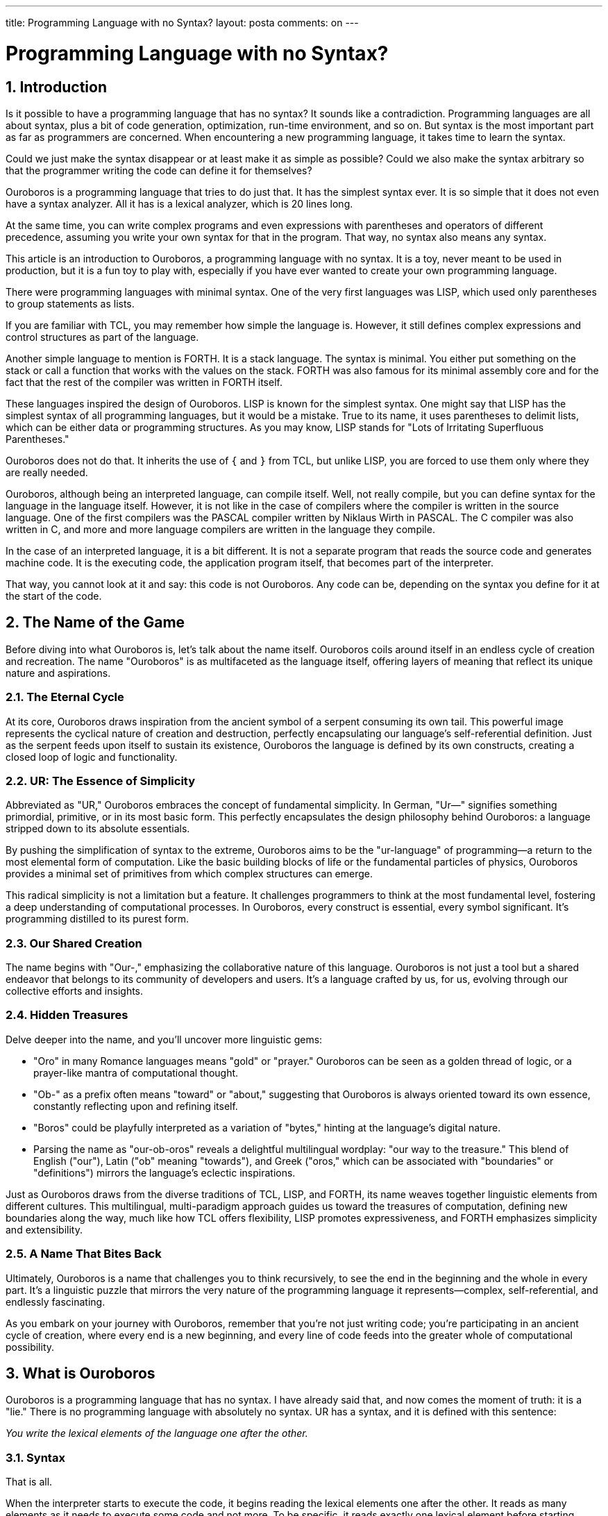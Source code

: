 ---

title: Programming Language with no Syntax?
layout: posta
comments: on
---



= Programming Language with no Syntax?

== 1. Introduction

Is it possible to have a programming language that has no syntax?
It sounds like a contradiction.
Programming languages are all about syntax, plus a bit of code generation, optimization, run-time environment, and so on.
But syntax is the most important part as far as programmers are concerned.
When encountering a new programming language, it takes time to learn the syntax.

Could we just make the syntax disappear or at least make it as simple as possible?
Could we also make the syntax arbitrary so that the programmer writing the code can define it for themselves?

Ouroboros is a programming language that tries to do just that.
It has the simplest syntax ever.
It is so simple that it does not even have a syntax analyzer.
All it has is a lexical analyzer, which is 20 lines long.

At the same time, you can write complex programs and even expressions with parentheses and operators of different precedence, assuming you write your own syntax for that in the program.
That way, no syntax also means any syntax.

This article is an introduction to Ouroboros, a programming language with no syntax.
It is a toy, never meant to be used in production, but it is a fun toy to play with, especially if you have ever wanted to create your own programming language.

There were programming languages with minimal syntax.
One of the very first languages was LISP, which used only parentheses to group statements as lists.

If you are familiar with TCL, you may remember how simple the language is.
However, it still defines complex expressions and control structures as part of the language.

Another simple language to mention is FORTH.
It is a stack language.
The syntax is minimal.
You either put something on the stack or call a function that works with the values on the stack.
FORTH was also famous for its minimal assembly core and for the fact that the rest of the compiler was written in FORTH itself.

These languages inspired the design of Ouroboros.
LISP is known for the simplest syntax.
One might say that LISP has the simplest syntax of all programming languages, but it would be a mistake.
True to its name, it uses parentheses to delimit lists, which can be either data or programming structures.
As you may know, LISP stands for "Lots of Irritating Superfluous Parentheses."

Ouroboros does not do that.
It inherits the use of `{` and `}` from TCL, but unlike LISP, you are forced to use them only where they are really needed.

Ouroboros, although being an interpreted language, can compile itself.
Well, not really compile, but you can define syntax for the language in the language itself.
However, it is not like in the case of compilers where the compiler is written in the source language.
One of the first compilers was the PASCAL compiler written by Niklaus Wirth in PASCAL.
The C compiler was also written in C, and more and more language compilers are written in the language they compile.

In the case of an interpreted language, it is a bit different.
It is not a separate program that reads the source code and generates machine code.
It is the executing code, the application program itself, that becomes part of the interpreter.

That way, you cannot look at it and say: this code is not Ouroboros.
Any code can be, depending on the syntax you define for it at the start of the code.

== 2. The Name of the Game

Before diving into what Ouroboros is, let's talk about the name itself.
Ouroboros coils around itself in an endless cycle of creation and recreation.
The name "Ouroboros" is as multifaceted as the language itself, offering layers of meaning that reflect its unique nature and aspirations.

=== 2.1. The Eternal Cycle

At its core, Ouroboros draws inspiration from the ancient symbol of a serpent consuming its own tail.
This powerful image represents the cyclical nature of creation and destruction, perfectly encapsulating our language's self-referential definition.
Just as the serpent feeds upon itself to sustain its existence, Ouroboros the language is defined by its own constructs, creating a closed loop of logic and functionality.

=== 2.2. UR: The Essence of Simplicity

Abbreviated as "UR," Ouroboros embraces the concept of fundamental simplicity.
In German, "Ur—" signifies something primordial, primitive, or in its most basic form.
This perfectly encapsulates the design philosophy behind Ouroboros: a language stripped down to its absolute essentials.

By pushing the simplification of syntax to the extreme, Ouroboros aims to be the "ur-language" of programming—a return to the most elemental form of computation.
Like the basic building blocks of life or the fundamental particles of physics, Ouroboros provides a minimal set of primitives from which complex structures can emerge.

This radical simplicity is not a limitation but a feature.
It challenges programmers to think at the most fundamental level, fostering a deep understanding of computational processes.
In Ouroboros, every construct is essential, every symbol significant.
It's programming distilled to its purest form.

=== 2.3. Our Shared Creation

The name begins with "Our-," emphasizing the collaborative nature of this language.
Ouroboros is not just a tool but a shared endeavor that belongs to its community of developers and users.
It's a language crafted by us, for us, evolving through our collective efforts and insights.

=== 2.4. Hidden Treasures

Delve deeper into the name, and you'll uncover more linguistic gems:

* "Oro" in many Romance languages means "gold" or "prayer." Ouroboros can be seen as a golden thread of logic, or a prayer-like mantra of computational thought.
* "Ob-" as a prefix often means "toward" or "about," suggesting that Ouroboros is always oriented toward its own essence, constantly reflecting upon and refining itself.
* "Boros" could be playfully interpreted as a variation of "bytes," hinting at the language's digital nature.
* Parsing the name as "our-ob-oros" reveals a delightful multilingual wordplay: "our way to the treasure." This blend of English ("our"), Latin ("ob" meaning "towards"), and Greek ("oros," which can be associated with "boundaries" or "definitions") mirrors the language's eclectic inspirations.

Just as Ouroboros draws from the diverse traditions of TCL, LISP, and FORTH, its name weaves together linguistic elements from different cultures.
This multilingual, multi-paradigm approach guides us toward the treasures of computation, defining new boundaries along the way, much like how TCL offers flexibility, LISP promotes expressiveness, and FORTH emphasizes simplicity and extensibility.

=== 2.5. A Name That Bites Back

Ultimately, Ouroboros is a name that challenges you to think recursively, to see the end in the beginning and the whole in every part.
It's a linguistic puzzle that mirrors the very nature of the programming language it represents—complex, self-referential, and endlessly fascinating.

As you embark on your journey with Ouroboros, remember that you're not just writing code; you're participating in an ancient cycle of creation, where every end is a new beginning, and every line of code feeds into the greater whole of computational possibility.

== 3. What is Ouroboros

Ouroboros is a programming language that has no syntax.
I have already said that, and now comes the moment of truth: it is a "lie."
There is no programming language with absolutely no syntax.
UR has a syntax, and it is defined with this sentence:

__You write the lexical elements of the language one after the other.__

=== 3.1. Syntax

That is all.

When the interpreter starts to execute the code, it begins reading the lexical elements one after the other.
It reads as many elements as it needs to execute some code and not more.
To be specific, it reads exactly one lexical element before starting execution.
When the execution triggered by the element is finished, it goes on reading the next element.

The execution itself can trigger more reads if the command needs more elements.
We will see it in the next example soon.

A lexical element can be a number, a string, a symbol, or a word.
Symbols and words can and should have an associated command to execute.

For example, the command `puts` is borrowed shamelessly from TCL and is associated with the command that prints out a string.

[source]
----
puts "Hello, World!"
----

It is the simplest program in Ouroboros.
When the command behind `puts` starts to execute, it asks the interpreter to read the next element and evaluate it.
In this example, it is a constant string, so it is not difficult to calculate.
The value of a constant string is the string itself.

The next example is a bit more complex:

[source]
----
puts add "Hello, " "World!"
----

In this case, the argument to the command `puts` is another command: `add`.
When `puts` asks the interpreter to get its argument, the interpreter reads the next element and then starts to execute.
As `add` starts to execute, it needs two arguments, which it asks from the interpreter.
Since these arguments are strings, `add` concatenates them and returns the result.

=== 3.2. Blocks

There is a special command denoted by the symbol `{`.
The lexical analyzer recognizing this character will ask the interpreter to read the following elements until it finds the closing `}`.
This call is recursive in nature if there are embedded blocks.

The resulting command is a block command.
A block command executes all the commands in it and results in the last result of the commands in the block.

[source]
----
puts add {"Hello, " "World!"}
----

If we close the two strings into a block, then the output will be a single `World!` without the `Hello, `.
The block "executes" both strings, but the value of the block is only the second string.

=== 3.3. Commands

The commands implemented are documented in the https://github.com/verhas/ouroboros/blob/main/README.adoc[readme] of the project on GitHub.
The actual set of commands is not fascinating.
Every language has a set of commands.

The fascinating part is that in UR there is no difference between functions and commands.
Are `puts` or `add` commands or functions?
How about `if` and `while`?
They are all commands, and they are not part of the language per se.
They are part of the implementation.

The command `if` asks the interpreter to fetch one argument, evaluated.
It will use this as the condition.
After this, it will fetch the next two elements without evaluation.
Based on the boolean interpretation of the condition, it will ask the interpreter to evaluate one of the two arguments.

Similarly, the command `while` will fetch two arguments without evaluation.
It then evaluates the first as a condition, and if it is true, it will evaluate the second and then go back to the condition.
It fetched the condition unevaluated because it will need to evaluate it again and again.
In the case of the `if` command, the condition is evaluated only once, so we did not need a reference to the unevaluated version.

Many commands use the unevaluated version of the arguments.
This use makes it possible to use the "binary" operators as multi-argument operators.
If you want to add up three numbers, you can write `add add 1 2 3`, or `add* 1 2 3 {}`, or `{add* 1 2 3}`.
The command `add` fetches the first argument unevaluated and sees if it is a `pass:[*]`.
If it is `*`, then it will fetch the arguments until it encounters the end of the arguments or an empty block.

This is a little syntactic sugar, which should be peculiar in the case of a language that has no syntax.
It really is there to make the experiment and the playing with the language bearable.
On the other side, it erodes the purity of the language.
It is also only a technical detail, and I mention it only because we will need to understand it when we discuss the metamorphic nature of the language.
It will be needed to understand the use of the first example there.

=== 3.4. Variables

UR supports variables.
Variables are strings with values associated with them.
The value can be any object.

When the interpreter sees a symbol or a bare word (identifier) to evaluate, it will check the value associated with it.
If the value is a command, then it will execute the command.
In other cases, it will return the value.

The variables are scoped.
If you `set` a variable in a block, then the variable is visible only in that block.
If there are variables with the same name in the parent block, then the variable in the child block will shadow the variable in the parent block.

Variable handling and scoping are implementation details and not strictly part of the language.

The implementation as it is now supports boolean, long, double, big integer, big decimal, and string primitive values.
It also supports lists and objects.

A list is a list of values, and it can be created with the `list` command.
The argument to the command is a block.
The command `list` will ask the interpreter to fetch the argument unevaluated.
Afterward, it evaluates the block from the start the same way as the block command does.
However, instead of throwing away the resulting values and returning the last one, it returns a list of the results.

An object is a map of values.
It can be created with the `object` command.
The argument to the command is the parent object.
The fields of the parent object are copied to the new object.

Objects also have methods.
They are the fields that have a command as a value.

== 4. Introspection

The interpreter is open like a cracked safe after a heist.
Nothing is hard-wired into the language.
When I wrote that the language interpreter recognizes bare words, symbols, strings, etc., it was only true for the initial setup.
The lexical analyzers implemented are UR commands, and they can be redefined.
They are associated with the names `$keyword`, `$string`, `$number`, `$space`, `$block`, `$blockClose`, and `$symbol`.
The interpreter uses the variable structures to find these commands.
There is another variable named `$lex` that is a list of the lexical analyzers.

The interpreter uses this list when it needs to read the next lexical element.
It invokes the first, then the second, and so on until one of them returns a non-null value, a lexical element, which is a command.

If you modify this list, then you can change the lexical analyzers, and that way you can change the syntax of the language.

The simplest example is changing the interpretation of the end-of-line character.

You may remember that we can use the binary operators using multiple arguments terminated with an empty block.
It would be nice if we could omit the block and just write `add* 1 2 3` simply adding a new-line at the end.
We can do that by changing the lexical analyzer that recognizes the end-of-line character, and this is exactly what we are going to do in this example.

[source]
----
set q add* 3 2
1 {} puts q
insert $lex 0 '{
if { eq at source 0 "\n"}
   {sets substring 1 length source source '{}}}
set q add* 3 2
1 {} puts q
----

We insert a new lexical analyzer at the beginning of the list.
If the very first character of the current state of the source code is a new-line character, then the lexical analyzer eats this character and returns an empty block.

The command `source` returns the source code that was not parsed by the interpreter yet.
The command `sets` sets the source code to the string value specified.

The first `puts q` will print 6 because at the time of the first calculation, new-lines are just ignored, and that way the value of `q` is `add* 3 2 1 {}`.
The second `puts q` will print 5 because the new-line is eaten by the lexical analyzer, and the value of `q` is `add* 3 2 {}`.
Here, the closing `{}` was the result of the lexical analysis of the new-line character.
The values `1` and `{}` on the next line are calculated, but they do not have any effect.

This is a very simple example.
If you want to see something more complex, the project file `src/test/resources/samples/xpression.ur` contains a script that defines a numerical expression parser.

There is a special command called `fixup`.
This command forces the interpreter to parse the rest of the source.
After this point, the lexical analyzers are not used anymore.

Executing this command does not give any performance benefit, and that is not the purpose.
It is more like a declaration that all the codes that are part of the source code introspection and the metamorphic calculation are done.
A special implementation of the command can also take the parsed code and generate an executable, turning the interpreter into a compiler.

== 5. Technical Considerations

The current version is implemented in Java.
Ouroboros is not a JVM language, though.
We do not compile the code to Java byte-code.
The Java code interprets the source and executes it.

The implementation is an MVP focusing on the metamorphic nature of the language.
It is meant to be an experiment.
This is the reason why there are no file, network, and other I/O operations except the single `puts` command that writes to the standard output.

The Java service loader feature is used to load the commands and to register them with their respective names in the interpreter.
It means that implementing extra commands is as simple as creating them, writing a class implementing a `ContextAgent` to register them (see the source code), and putting them on the classpath.

The whole code is open-source and available on GitHub.
It is licensed under the Apache License 2.0 (see the license file in the repo).
It is exactly 100 classes at the time of writing this article.
It means that the source code is simple, short, and easy to understand.
If you need some straightforward scripting language in your application, you can use it.
It was not meant to be for production, though.

== 6. Going Further

There is no plan currently to extend the language and include more commands.
We only plan to create more metamorphic code in the language.
The reason for that is that we do not see the language as a practical tool as of today.
If it proves to be useful and gains a user base and utilization, we certainly will incorporate more commands to support I/O, file handling, networking, and so on.

We also have visions of implementing the interpreter in other languages, like in Rust and Go.
Anyone suggesting or wanting to develop commands for better usability or adding features is welcome.
It can be a parallel project, or it can be merged into the main project if that makes sense.

== 7. Conclusion

In exploring Ouroboros, we delved into the concept of a programming language that minimizes syntax to the point of almost non-existence.
This radical approach challenges the conventional understanding of what a programming language should be, presenting a system where syntax is both absent and infinitely customizable.
By drawing inspiration from languages like LISP, TCL, and FORTH, Ouroboros embodies simplicity and introspection, allowing programmers to define their syntax and commands within the language itself.

While Ouroboros is not designed for practical production use, it serves as an intriguing experiment in language design and metaprogramming.
Its self-referential nature and minimalistic design offer a playground for developers interested in the fundamentals of computation, syntax design, and language interpretation.
Whether it evolves into a more robust tool or remains a fascinating intellectual exercise, Ouroboros pushes the boundaries of how we think about programming languages, inviting us to consider the possibility of a language where syntax is as mutable and recursive as the Ouroboros serpent itself.